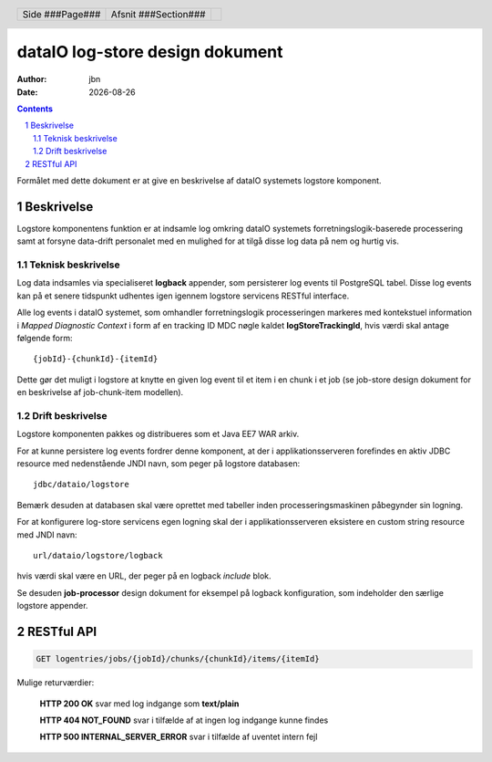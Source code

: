 ================================
dataIO log-store design dokument
================================

.. |date| date::

:author: jbn
:date: |date|

.. header::

    .. class:: headertable

    +---------------+---------------------+---+
    |               |.. class:: centered  |   |
    |               |                     |   |
    |Side ###Page###|Afsnit  ###Section###|   |
    +---------------+---------------------+---+

.. contents::

.. section-numbering::

.. raw:: pdf

   PageBreak oneColumn

Formålet med dette dokument er at give en beskrivelse af dataIO systemets
logstore komponent.

Beskrivelse
===========

Logstore komponentens funktion er at indsamle log omkring dataIO systemets
forretningslogik-baserede processering samt at forsyne data-drift personalet
med en mulighed for at tilgå disse log data på nem og hurtig vis.

Teknisk beskrivelse
~~~~~~~~~~~~~~~~~~~

Log data indsamles via specialiseret **logback** appender, som persisterer log
events til PostgreSQL tabel. Disse log events kan på et senere tidspunkt
udhentes igen igennem logstore servicens RESTful interface.

Alle log events i dataIO systemet, som omhandler forretningslogik
processeringen markeres med kontekstuel information i *Mapped Diagnostic
Context* i form af en tracking ID MDC nøgle kaldet **logStoreTrackingId**,
hvis værdi skal antage følgende form::

    {jobId}-{chunkId}-{itemId}

Dette gør det muligt i logstore at knytte en given log event til et item i
en chunk i et job (se job-store design dokument for en beskrivelse af
job-chunk-item modellen).

Drift beskrivelse
~~~~~~~~~~~~~~~~~

Logstore komponenten pakkes og distribueres som et Java EE7 WAR arkiv.

For at kunne persistere log events fordrer denne komponent, at der i
applikationsserveren forefindes en aktiv JDBC resource med nedenstående
JNDI navn, som peger på logstore databasen::

    jdbc/dataio/logstore

Bemærk desuden at databasen skal være oprettet med tabeller inden
processeringsmaskinen påbegynder sin logning.

For at konfigurere log-store servicens egen logning skal der i
applikationsserveren eksistere en custom string resource med JNDI navn::

    url/dataio/logstore/logback

hvis værdi skal være en URL, der peger på en logback *include* blok.

Se desuden **job-processor** design dokument for eksempel på logback
konfiguration, som indeholder den særlige logstore appender.

RESTful API
===========

.. code-block:: rst

    GET logentries/jobs/{jobId}/chunks/{chunkId}/items/{itemId}

Mulige returværdier:

    **HTTP 200 OK** svar med log indgange som **text/plain**

    **HTTP 404 NOT_FOUND** svar i tilfælde af at ingen log indgange kunne findes

    **HTTP 500 INTERNAL_SERVER_ERROR** svar i tilfælde af uventet intern fejl

